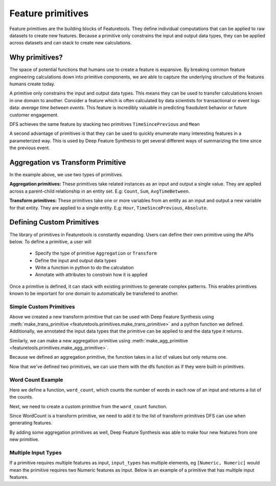 .. _primitives:

Feature primitives
~~~~~~~~~~~~~~~~~~

Feature primitives are the building blocks of Featuretools. They define individual computations that can be applied to raw datasets to create new features. Because a primitive only constrains the input and output data types, they can be applied across datasets and can stack to create new calculations.

Why primitives?
***************

The space of potential functions that humans use to create a feature is expansive. By breaking common feature engineering calculations down into primitive components, we are able to capture the underlying structure of the features humans create today.

A primitive only constrains the input and output data types. This means they can be used to transfer calculations known in one domain to another. Consider a feature which is often calculated by data scientists for transactional or event logs data: `average time between events`. This feature is incredibly valuable in predicting fraudulent behavior or future customer engagement.

DFS achieves the same feature by stacking two primitives ``TimeSincePrevious`` and ``Mean``

.. ipython:: python
    :suppress:

    import featuretools as ft
    es = ft.demo.load_mock_customer(return_entityset=True)
    es

.. ipython:: python

    from featuretools.primitives import TimeSincePrevious, Mean

    feature_defs = ft.dfs(entityset=es,
                          target_entity="customers",
                          agg_primitives=[Mean],
                          trans_primitives=[TimeSincePrevious])
    feature_defs

.. .. note::

..     When ``dfs`` is called with ``features_only=True``, only feature definitions are returned as output. By default this parameter is set to ``False``. This parameter is used quickly inspect the feature definitions before the spending time calculating the feature matrix.


A second advantage of primitives is that they can be used to quickly enumerate many interesting features in a parameterized way. This is used by Deep Feature Synthesis to get several different ways of summarizing the time since the previous event.


.. ipython:: python

    from featuretools.primitives import Mean, Max, Min, Std, Skew

    feature_matrix, feature_defs = ft.dfs(entityset=es,
                                          target_entity="customers",
                                          agg_primitives=[Mean, Max, Min, Std, Skew],
                                          trans_primitives=[TimeSincePrevious])

    feature_matrix[["MEAN(sessions.time_since_previous_by_customer_id)",
                    "MAX(sessions.time_since_previous_by_customer_id)",
                    "MIN(sessions.time_since_previous_by_customer_id)",
                    "STD(sessions.time_since_previous_by_customer_id)",
                    "SKEW(sessions.time_since_previous_by_customer_id)"]]



Aggregation vs Transform Primitive
**********************************

In the example above, we use two types of primitives.

**Aggregation primitives:** These primitives take related instances as an input and output a single value. They are applied across a parent-child relationship in an entity set. E.g: ``Count``, ``Sum``, ``AvgTimeBetween``.

**Transform primitives:** These primitives take one or more variables from an entity as an input and output a new variable for that entity. They are applied to a single entity. E.g: ``Hour``, ``TimeSincePrevious``, ``Absolute``.




.. Built in Primitives
.. *******************

.. ======================    ==================================================
..  Primitive type           Primitives
.. ======================    ==================================================
..  Aggregation              Min, Max, Count, Sum, Std, Mean, Median, Mode,
..  Datetime transform       Minute, Second, Weekday, Weekend, Hour, Day, Week, Month, Year
..  Cumulative transform     CumCount, CumSum, CumMean, CumMax, CumMin, Diff
..  Combine                  isin, AND, OR, NOT
..  Transform                TimeSince, Absolute
.. ======================    ==================================================



Defining Custom Primitives
**************************

The library of primitives in Featuretools is constantly expanding.  Users can define their own primitive using the APIs below.  To define a primitive, a user will


  * Specify the type of primitive ``Aggregation`` or ``Transform``
  * Define the input and output data types
  * Write a function in python to do the calculation
  * Annotate with attributes to constrain how it is applied


Once a primitive is defined, it can stack with existing primitives to generate complex patterns. This enables primitives known to be important for one domain to automatically be transfered to another.

Simple Custom Primitives
========================
.. ipython :: python

    from featuretools.primitives import make_agg_primitive, make_trans_primitive
    from featuretools.variable_types import Text, Numeric

    def absolute(column):
        return abs(column)

    Absolute = make_trans_primitive(function=absolute,
                                    input_types=[Numeric],
                                    return_type=Numeric)

Above we created a new transform primitive that can be used with Deep Feature Synthesis using :meth:`make_trans_primitive <featuretools.primitives.make_trans_primitive>` and a python function we defined.  Additionally, we annotated the input data types that the primitive can be applied to and the data type it returns.

Similarly, we can make a new aggregation primitive using :meth:`make_agg_primitive <featuretools.primitives.make_agg_primitive>`.

.. ipython :: python

    def maximum(column):
        return max(column)

    Maximum = make_agg_primitive(function=maximum,
                              input_types=[Numeric],
                              return_type=Numeric)


Because we defined an aggregation primitive, the function takes in a list of values but only returns one.

Now that we've defined two primitives, we can use them with the dfs function as if they were built-in primitives.

.. ipython :: python

    feature_matrix, feature_defs = ft.dfs(entityset=es,
                                          target_entity="sessions",
                                          agg_primitives=[Maximum],
                                          trans_primitives=[Absolute],
                                          max_depth=2)

    feature_matrix[["customers.MAXIMUM(transactions.amount)", "MAXIMUM(transactions.ABSOLUTE(amount))"]].head(5)

Word Count Example
=========================
Here we define a function, ``word_count``, which counts the number of words in each row of an input and returns a  list of the counts.

.. ipython :: python

    def word_count(column):
        '''
        Counts the number of words in each row of the column. Returns a list
        of the counts for each row.
        '''
        word_counts = []
        for value in column:
            words = value.split(None)
            word_counts.append(len(words))
        return word_counts

Next, we need to create a custom primitive from the ``word_count`` function.

.. ipython :: python

    WordCount = make_trans_primitive(function=word_count,
                                     input_types=[Text],
                                     return_type=Numeric)

.. ipython :: python
    :suppress:

    from featuretools.tests.testing_utils import make_ecommerce_entityset
    from featuretools.primitives import Mean, Std, Sum
    es = make_ecommerce_entityset()

Since WordCount is a transform primitive, we need to add it to the list of transform primitives DFS can use when generating features.

.. ipython :: python

    feature_matrix, features = ft.dfs(entityset=es,
                                      target_entity="sessions",
                                      agg_primitives=[Sum, Mean, Std],
                                      trans_primitives=[WordCount])

    feature_matrix[["customers.WORD_COUNT(favorite_quote)", "STD(log.WORD_COUNT(comments))", "SUM(log.WORD_COUNT(comments))", "MEAN(log.WORD_COUNT(comments))"]]

By adding some aggregation primitives as well, Deep Feature Synthesis was able to make four new features from one new primitive.

Multiple Input Types
====================
If a primitive requires multiple features as input, ``input_types`` has multiple elements, eg ``[Numeric, Numeric]`` would mean the primitive requires two Numeric features as input.  Below is an example of a primitive that has multiple input features.

.. ipython:: python

    from featuretools.variable_types import Datetime, Timedelta, Variable
    from featuretools.primitives import Feature, Equals
    import pandas as pd

    def mean_sunday(numeric, datetime):
        '''
        Finds the mean of non-null values of a feature that occurred on Sundays
        '''
        days = pd.DatetimeIndex(datetime).weekday.values
        df = pd.DataFrame({'numeric': numeric, 'time': days})
        return df[df['time'] == 6]['numeric'].mean()

    MeanSunday = make_agg_primitive(function=mean_sunday,
                                     input_types=[Numeric, Datetime],
                                     return_type=Numeric)

    feature_matrix, features = ft.dfs(entityset=es,
                                      target_entity="sessions",
                                      agg_primitives=[MeanSunday],
                                      trans_primitives=[],
                                      max_depth=1)
    feature_matrix[["MEAN_SUNDAY(log.value, datetime)", "MEAN_SUNDAY(log.value_2, datetime)"]]
